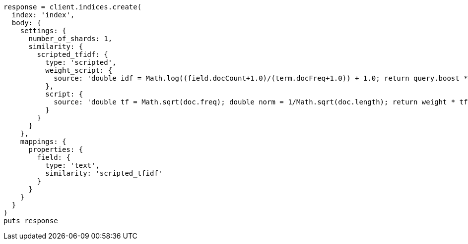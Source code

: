 [source, ruby]
----
response = client.indices.create(
  index: 'index',
  body: {
    settings: {
      number_of_shards: 1,
      similarity: {
        scripted_tfidf: {
          type: 'scripted',
          weight_script: {
            source: 'double idf = Math.log((field.docCount+1.0)/(term.docFreq+1.0)) + 1.0; return query.boost * idf;'
          },
          script: {
            source: 'double tf = Math.sqrt(doc.freq); double norm = 1/Math.sqrt(doc.length); return weight * tf * norm;'
          }
        }
      }
    },
    mappings: {
      properties: {
        field: {
          type: 'text',
          similarity: 'scripted_tfidf'
        }
      }
    }
  }
)
puts response
----
